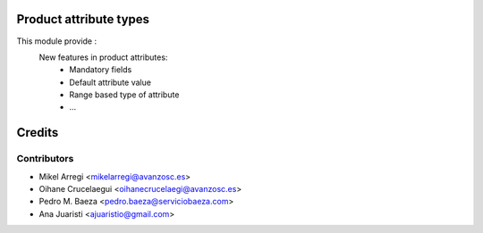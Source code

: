 Product attribute types
=======================

This module provide :
    New features in product attributes:
        * Mandatory fields
        * Default attribute value
        * Range based type of attribute
        * ...


Credits
=======

Contributors
------------
* Mikel Arregi <mikelarregi@avanzosc.es>
* Oihane Crucelaegui <oihanecrucelaegi@avanzosc.es>
* Pedro M. Baeza <pedro.baeza@serviciobaeza.com>
* Ana Juaristi <ajuaristio@gmail.com>
